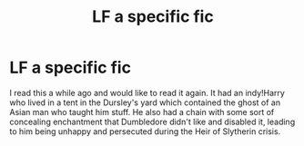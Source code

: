 #+TITLE: LF a specific fic

* LF a specific fic
:PROPERTIES:
:Author: ashwathr
:Score: 3
:DateUnix: 1512511547.0
:DateShort: 2017-Dec-06
:FlairText: Request
:END:
I read this a while ago and would like to read it again. It had an indy!Harry who lived in a tent in the Dursley's yard which contained the ghost of an Asian man who taught him stuff. He also had a chain with some sort of concealing enchantment that Dumbledore didn't like and disabled it, leading to him being unhappy and persecuted during the Heir of Slytherin crisis.

